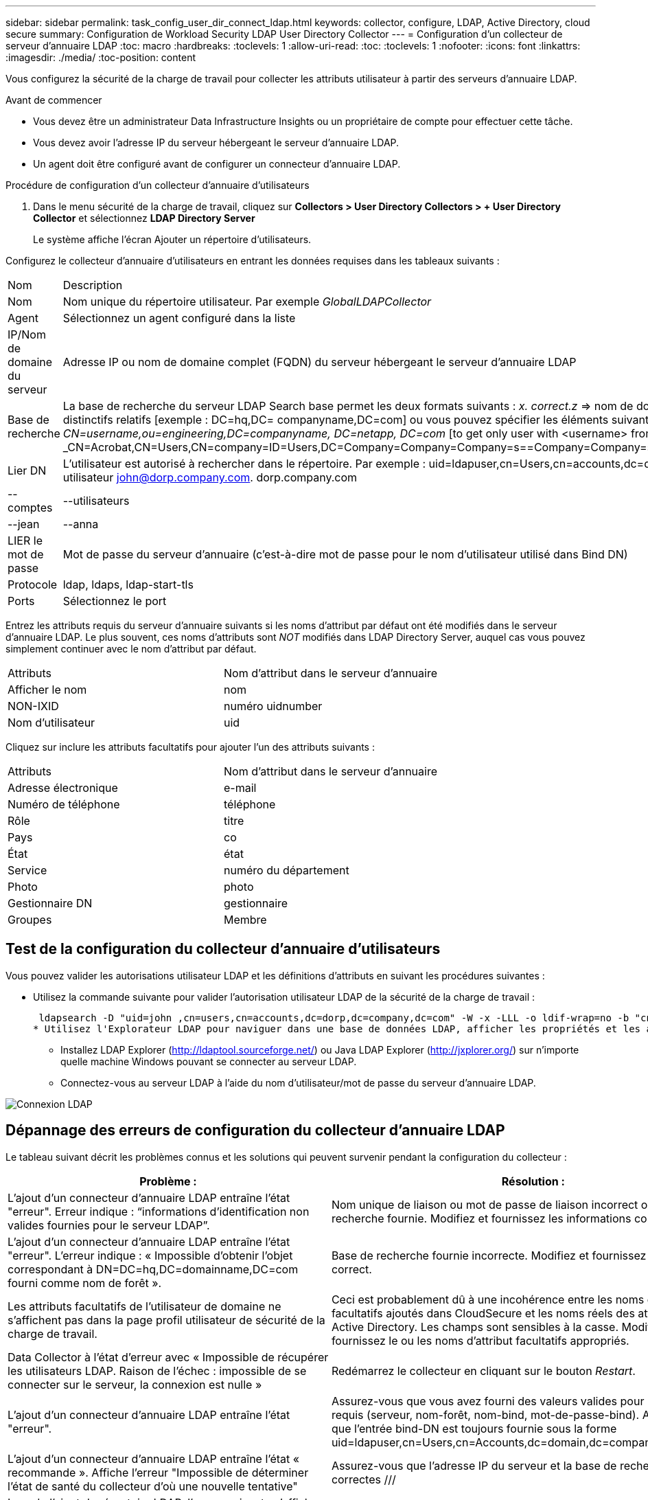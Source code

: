 ---
sidebar: sidebar 
permalink: task_config_user_dir_connect_ldap.html 
keywords: collector, configure, LDAP, Active Directory, cloud secure 
summary: Configuration de Workload Security LDAP User Directory Collector 
---
= Configuration d'un collecteur de serveur d'annuaire LDAP
:toc: macro
:hardbreaks:
:toclevels: 1
:allow-uri-read: 
:toc: 
:toclevels: 1
:nofooter: 
:icons: font
:linkattrs: 
:imagesdir: ./media/
:toc-position: content


[role="lead"]
Vous configurez la sécurité de la charge de travail pour collecter les attributs utilisateur à partir des serveurs d'annuaire LDAP.

.Avant de commencer
* Vous devez être un administrateur Data Infrastructure Insights ou un propriétaire de compte pour effectuer cette tâche.
* Vous devez avoir l'adresse IP du serveur hébergeant le serveur d'annuaire LDAP.
* Un agent doit être configuré avant de configurer un connecteur d'annuaire LDAP.


.Procédure de configuration d'un collecteur d'annuaire d'utilisateurs
. Dans le menu sécurité de la charge de travail, cliquez sur *Collectors > User Directory Collectors > + User Directory Collector* et sélectionnez *LDAP Directory Server*
+
Le système affiche l'écran Ajouter un répertoire d'utilisateurs.



Configurez le collecteur d'annuaire d'utilisateurs en entrant les données requises dans les tableaux suivants :

[cols="2*"]
|===


| Nom | Description 


| Nom | Nom unique du répertoire utilisateur. Par exemple _GlobalLDAPCollector_ 


| Agent | Sélectionnez un agent configuré dans la liste 


| IP/Nom de domaine du serveur | Adresse IP ou nom de domaine complet (FQDN) du serveur hébergeant le serveur d'annuaire LDAP 


| Base de recherche | La base de recherche du serveur LDAP Search base permet les deux formats suivants : _x. correct.z_ => nom de domaine direct tel que vous l'avez sur votre SVM. [Exemple : hq.companyname.com] _DC=x,DC=y,DC=z_ => noms distinctifs relatifs [exemple : DC=hq,DC= companyname,DC=com] ou vous pouvez spécifier les éléments suivants : _Ou=engineering,DC=hq,DC= companyname,DC=com_ [to filter by Specific UO Engineering] _CN=username,ou=engineering,DC=companyname, DC=netapp, DC=com_ [to get only user with <username> from ou <Engineering>] _CN=Acrobat,CN=Users,CN=company=ID=Users,DC=Company=Company=Company=s==Company=Company=s=Company=Company=Company=s=s=Company=s=s=s=s=s=Company=Company=s=ID=s,DC=ID=s=ID=s=s=s= 


| Lier DN | L'utilisateur est autorisé à rechercher dans le répertoire. Par exemple : uid=ldapuser,cn=Users,cn=accounts,dc=domain,dc=companyname,dc=com uid=john,cn=users,cn=accounts,dc=dorp,dc=Company,dc=com pour un utilisateur john@dorp.company.com. dorp.company.com 


| --comptes | --utilisateurs 


| --jean | --anna 


| LIER le mot de passe | Mot de passe du serveur d'annuaire (c'est-à-dire mot de passe pour le nom d'utilisateur utilisé dans Bind DN) 


| Protocole | ldap, ldaps, ldap-start-tls 


| Ports | Sélectionnez le port 
|===
Entrez les attributs requis du serveur d'annuaire suivants si les noms d'attribut par défaut ont été modifiés dans le serveur d'annuaire LDAP. Le plus souvent, ces noms d'attributs sont _NOT_ modifiés dans LDAP Directory Server, auquel cas vous pouvez simplement continuer avec le nom d'attribut par défaut.

[cols="2*"]
|===


| Attributs | Nom d'attribut dans le serveur d'annuaire 


| Afficher le nom | nom 


| NON-IXID | numéro uidnumber 


| Nom d'utilisateur | uid 
|===
Cliquez sur inclure les attributs facultatifs pour ajouter l'un des attributs suivants :

[cols="2*"]
|===


| Attributs | Nom d'attribut dans le serveur d'annuaire 


| Adresse électronique | e-mail 


| Numéro de téléphone | téléphone 


| Rôle | titre 


| Pays | co 


| État | état 


| Service | numéro du département 


| Photo | photo 


| Gestionnaire DN | gestionnaire 


| Groupes | Membre 
|===


== Test de la configuration du collecteur d'annuaire d'utilisateurs

Vous pouvez valider les autorisations utilisateur LDAP et les définitions d'attributs en suivant les procédures suivantes :

* Utilisez la commande suivante pour valider l'autorisation utilisateur LDAP de la sécurité de la charge de travail :
+
 ldapsearch -D "uid=john ,cn=users,cn=accounts,dc=dorp,dc=company,dc=com" -W -x -LLL -o ldif-wrap=no -b "cn=accounts,dc=dorp,dc=company,dc=com" -H ldap://vmwipaapp08.dorp.company.com
* Utilisez l'Explorateur LDAP pour naviguer dans une base de données LDAP, afficher les propriétés et les attributs des objets, afficher les autorisations, afficher le schéma d'un objet, exécuter des recherches sophistiquées que vous pouvez enregistrer et exécuter à nouveau.
+
** Installez LDAP Explorer (http://ldaptool.sourceforge.net/[]) ou Java LDAP Explorer (http://jxplorer.org/[]) sur n'importe quelle machine Windows pouvant se connecter au serveur LDAP.
** Connectez-vous au serveur LDAP à l'aide du nom d'utilisateur/mot de passe du serveur d'annuaire LDAP.




image:CloudSecure_LDAPDialog.png["Connexion LDAP"]



== Dépannage des erreurs de configuration du collecteur d'annuaire LDAP

Le tableau suivant décrit les problèmes connus et les solutions qui peuvent survenir pendant la configuration du collecteur :

[cols="2*"]
|===
| Problème : | Résolution : 


| L'ajout d'un connecteur d'annuaire LDAP entraîne l'état "erreur". Erreur indique : “informations d'identification non valides fournies pour le serveur LDAP”. | Nom unique de liaison ou mot de passe de liaison incorrect ou base de recherche fournie. Modifiez et fournissez les informations correctes. 


| L'ajout d'un connecteur d'annuaire LDAP entraîne l'état "erreur". L'erreur indique : « Impossible d'obtenir l'objet correspondant à DN=DC=hq,DC=domainname,DC=com fourni comme nom de forêt ». | Base de recherche fournie incorrecte. Modifiez et fournissez le nom de forêt correct. 


| Les attributs facultatifs de l'utilisateur de domaine ne s'affichent pas dans la page profil utilisateur de sécurité de la charge de travail. | Ceci est probablement dû à une incohérence entre les noms des attributs facultatifs ajoutés dans CloudSecure et les noms réels des attributs dans Active Directory. Les champs sont sensibles à la casse. Modifiez et fournissez le ou les noms d'attribut facultatifs appropriés. 


| Data Collector à l'état d'erreur avec « Impossible de récupérer les utilisateurs LDAP. Raison de l'échec : impossible de se connecter sur le serveur, la connexion est nulle » | Redémarrez le collecteur en cliquant sur le bouton _Restart_. 


| L'ajout d'un connecteur d'annuaire LDAP entraîne l'état "erreur". | Assurez-vous que vous avez fourni des valeurs valides pour les champs requis (serveur, nom-forêt, nom-bind, mot-de-passe-bind). Assurez-vous que l'entrée bind-DN est toujours fournie sous la forme uid=ldapuser,cn=Users,cn=Accounts,dc=domain,dc=companyname,dc=com. 


| L'ajout d'un connecteur d'annuaire LDAP entraîne l'état « recommande ». Affiche l'erreur "Impossible de déterminer l'état de santé du collecteur d'où une nouvelle tentative" | Assurez-vous que l'adresse IP du serveur et la base de recherche sont correctes /// 


| Lors de l'ajout du répertoire LDAP, l'erreur suivante s'affiche : « Impossible de déterminer l'état du collecteur dans 2 tentatives, essayez de redémarrer le collecteur à nouveau (Code d'erreur : AGENT008) » | Assurez-vous que l'adresse IP du serveur et la base de recherche appropriées sont fournies 


| L'ajout d'un connecteur d'annuaire LDAP entraîne l'état « recommande ». Affiche l'erreur "Impossible de définir l'état du collecteur,raison de la commande TCP [Connect(localhost:35012,None,List(),About(,secondes),true)] a échoué en raison de java.net.ConnectionException:Connection refusé." | Adresse IP ou FQDN incorrecte fournie pour le serveur AD. Modifiez et fournissez l'adresse IP ou le nom de domaine complet approprié. //// 


| L'ajout d'un connecteur d'annuaire LDAP entraîne l'état "erreur". L'erreur indique "échec de l'établissement de la connexion LDAP". | Adresse IP ou FQDN incorrecte fournie pour le serveur LDAP. Modifiez et fournissez l'adresse IP ou le nom de domaine complet approprié. Ou valeur incorrecte pour le port fourni. Essayez d'utiliser les valeurs de port par défaut ou le numéro de port correct pour le serveur LDAP. 


| L'ajout d'un connecteur d'annuaire LDAP entraîne l'état "erreur". L'erreur indique : « Impossible de charger les paramètres. Motif : la configuration de la source de données présente une erreur. Raison spécifique : /Connector/conf/application.conf: 70: ldap.ldap-port a une CHAÎNE de type plutôt QUE DU NOMBRE” | Valeur incorrecte pour le port fourni. Essayez d'utiliser les valeurs de port par défaut ou le numéro de port correct pour le serveur AD. 


| J'ai commencé avec les attributs obligatoires, et cela a fonctionné. Après avoir ajouté les données facultatives, les données d'attributs facultatives ne sont pas extraites d'AD. | Ceci est probablement dû à une incohérence entre les attributs facultatifs ajoutés dans CloudSecure et les noms réels des attributs dans Active Directory. Modifiez et fournissez le nom d'attribut obligatoire ou facultatif correct. 


| Après le redémarrage du collecteur, quand la synchronisation LDAP se produira-t-elle ? | La synchronisation LDAP se produit immédiatement après le redémarrage du collecteur. La récupération des données utilisateur d'environ 300 000 utilisateurs prend environ 15 minutes. De plus, elle est mise à jour automatiquement toutes les 12 heures. 


| Les données utilisateur sont synchronisées de LDAP à CloudSecure. Quand les données seront-elles supprimées ? | Les données utilisateur sont conservées pendant 13 mois en cas d'actualisation non prévue. Si le locataire est supprimé, les données seront supprimées. 


| LDAP Directory Connector affiche l'état "erreur". « Le connecteur est en état d'erreur. Nom du service : usersLdap. Motif de l'échec : échec de la récupération des utilisateurs LDAP. Motif de l'échec: 80090308: LdapErr: DSID-0C090453, commentaire: AcceptSecurityContext error, data 52e, v3839" | Nom de forêt incorrect fourni. Voir ci-dessus comment fournir le nom de forêt correct. 


| Le numéro de téléphone n'est pas renseigné dans la page de profil utilisateur. | Ceci est probablement dû à un problème de mappage d'attribut avec Active Directory. 1. Modifiez le collecteur Active Directory qui extrait les informations de l'utilisateur depuis Active Directory. 2. Remarque sous attributs facultatifs, un nom de champ “Numéro de téléphone” est mappé à l’attribut Active Directory ‘numéro de téléphone’. 4. Veuillez maintenant utiliser l'outil Explorateur Active Directory comme décrit ci-dessus pour parcourir le serveur d'annuaire LDAP et voir le nom d'attribut correct. 3. Assurez-vous que, dans l'annuaire LDAP, il existe un attribut nommé ‘telephonenumber’ qui a effectivement le numéro de téléphone de l'utilisateur. 5. Disons dans l'annuaire LDAP qu'il a été modifié en "phonenumber". 6. Modifiez ensuite le collecteur de répertoire d'utilisateurs CloudSecure. Dans la section des attributs facultatifs, remplacer «téléphone» par «numéro de téléphone». 7. Enregistrez le collecteur Active Directory, le collecteur redémarre et obtient le numéro de téléphone de l'utilisateur et affiche le même numéro dans la page de profil utilisateur. 


| Si le certificat de cryptage (SSL) est activé sur le serveur Active Directory (AD), le collecteur d'annuaire de l'utilisateur de sécurité de charge de travail ne peut pas se connecter au serveur AD. | Désactivez le cryptage du serveur AD avant de configurer un collecteur d'annuaire utilisateur. Une fois les informations utilisateur extraites, elles seront disponibles pendant 13 mois. Si le serveur AD est déconnecté après avoir récupéré les détails de l'utilisateur, les nouveaux utilisateurs dans AD ne seront pas extraits. Pour récupérer à nouveau, le collecteur d'annuaire de l'utilisateur doit être connecté à AD. 
|===